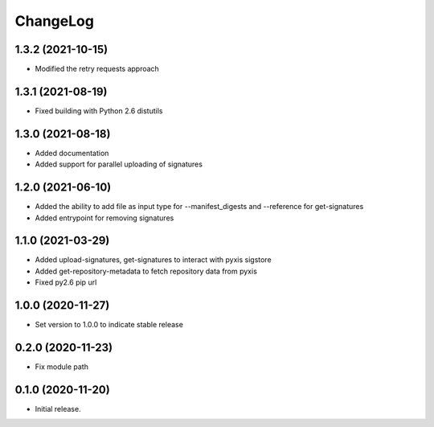 ChangeLog
=========

1.3.2 (2021-10-15)
------------------

* Modified the retry requests approach

1.3.1 (2021-08-19)
------------------

* Fixed building with Python 2.6 distutils

1.3.0 (2021-08-18)
------------------

* Added documentation
* Added support for parallel uploading of signatures

1.2.0 (2021-06-10)
------------------

* Added the ability to add file as input type for --manifest_digests and --reference for get-signatures
* Added entrypoint for removing signatures

1.1.0 (2021-03-29)
------------------

* Added upload-signatures, get-signatures to interact with pyxis sigstore
* Added get-repository-metadata to fetch repository data from pyxis
* Fixed py2.6 pip url

1.0.0 (2020-11-27)
------------------

* Set version to 1.0.0 to indicate stable release

0.2.0 (2020-11-23)
------------------

* Fix module path


0.1.0 (2020-11-20)
------------------

* Initial release.

